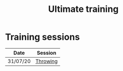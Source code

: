 #+title: Ultimate training

* HTML formatting                                                  :noexport:
#+OPTIONS: toc:nil creator:nil timestamp:nil html-postamble:nil num:nil
#+HTML_HEAD: <link rel="stylesheet" type="text/css" href="static/common.css" />
#+HTML_HEAD: <link rel="icon" type="image/ico" href="static/icon/krankman.svg" />
#+HTML_HEAD: <meta name="viewport" content="width=device-width, initial-scale=1.0">

# Navigation
#+HTML_LINK_HOME: index.html
#+HTML_LINK_UP: index.html

# PWA files
#+HTML_HEAD: <script type="text/javascript" src="static/pwa.js"></script>
#+HTML_HEAD: <link rel="manifest" href="static/manifest.webmanifest" />

* Fitness                                                          :noexport:
- 80-20s

* Training sessions

| Date     | Session  |
|----------+----------|
| 31/07/20 | [[file:posts/20200731-throwing.org][Throwing]] |
